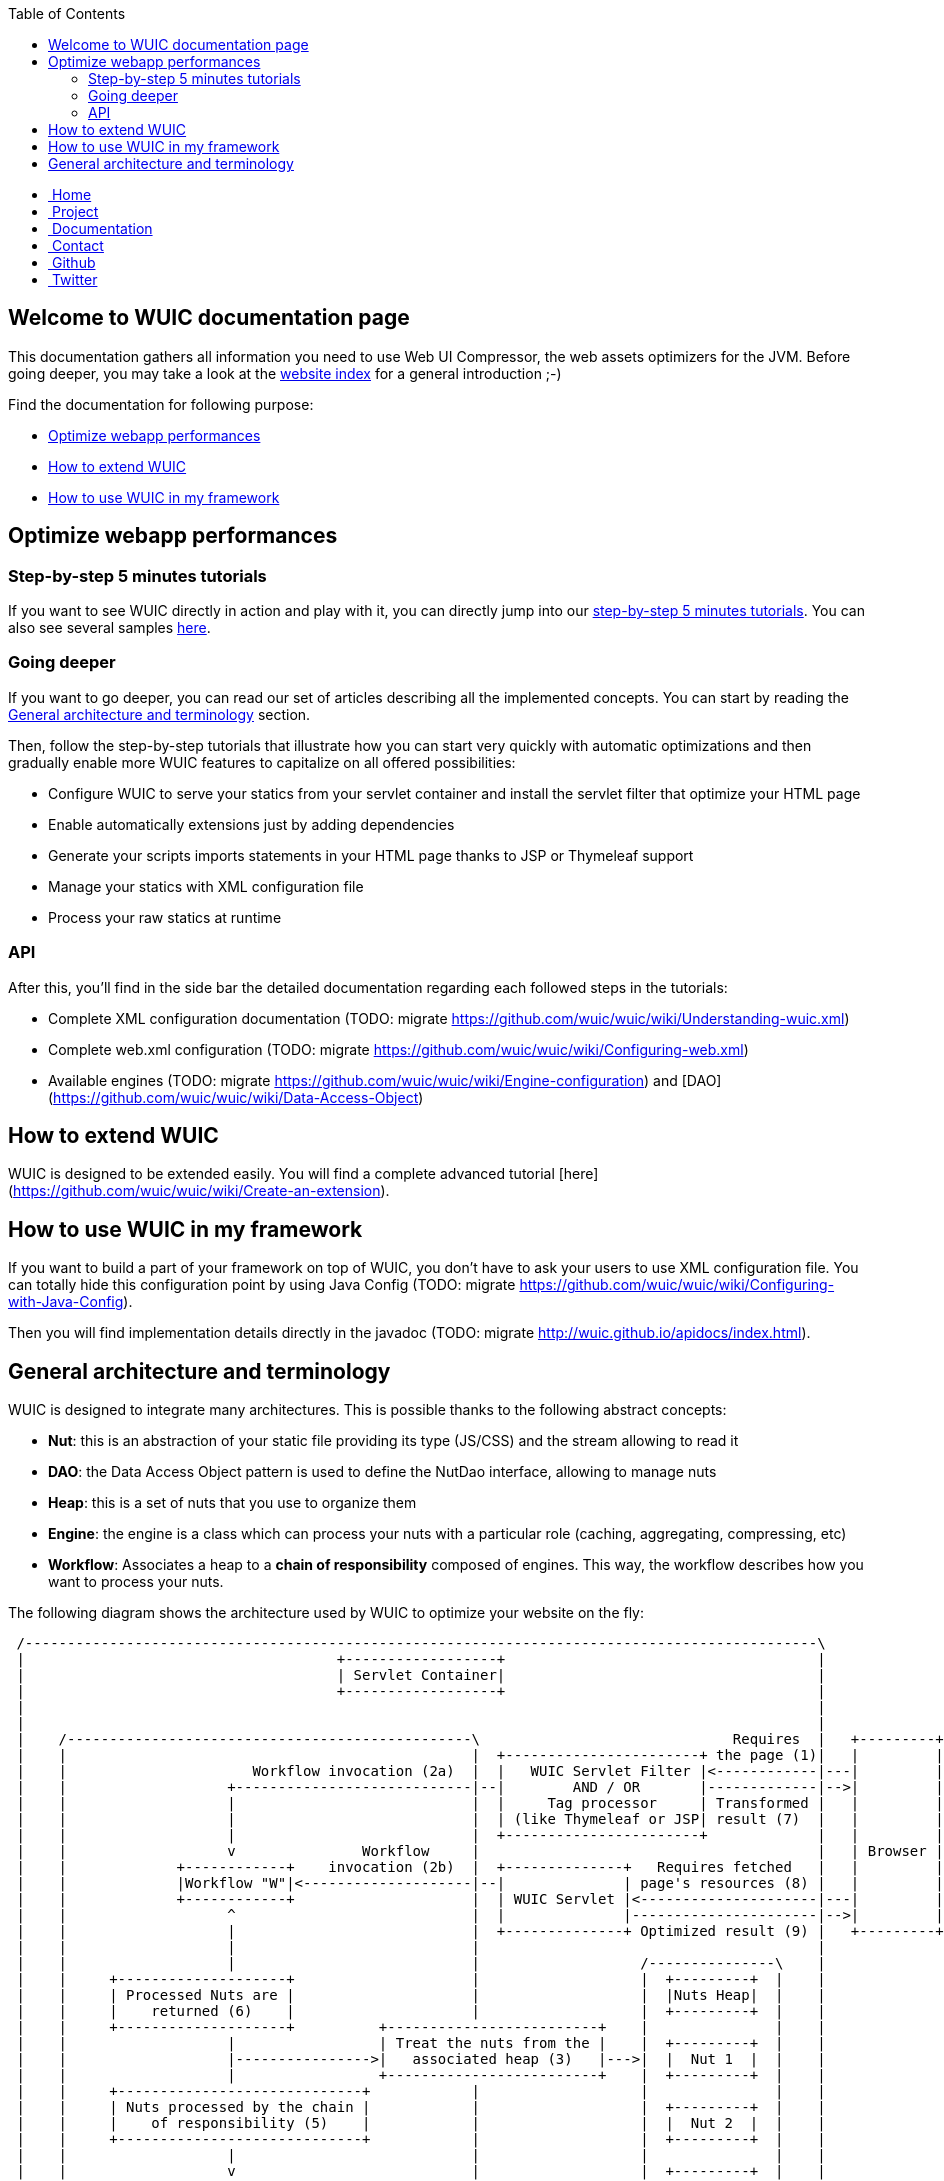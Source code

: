 :toc: right

++++
    <!-- styles -->
    <link href="bootstrap/css/bootstrap.css" rel="stylesheet" />
    <link href="wiki-css/theme.css" rel="stylesheet" />
    <link href="bootstrap/css/bootstrap-responsive.css" rel="stylesheet" />
    <link href="font-awesome/css/font-awesome.css" rel="stylesheet" />

    <!-- HTML5 shim, for IE6-8 support of HTML5 elements -->
    <!--[if lt IE 9]>
    <script src="../assets/js/html5shiv.js"></script>
    <![endif]-->

    <!-- Favicon -->
    <link rel="shortcut icon" href="wiki-images/logo/favicon.ico" type="image/x-icon">
    <link rel="icon" href="wiki-images/logo/favicon.ico" type="image/x-icon">

    <div class="masthead">
        <div class="navbar">
            <div class="navbar-inner">
                <div class="container">
                    <ul class="nav" role="navigation">
                        <!-- Logo and slogan -->
                        <li><a href="index.html"><i class="icon-home"></i><span class="hidden-phone">&nbsp;Home</span></a></li>
                        <li><a href="project.html"><i class="icon-star"></i><span class="hidden-phone">&nbsp;Project</span></a></li>
                        <li class="active"><a href="documentation.html"><i class="icon-book"></i><span class="hidden-phone">&nbsp;Documentation</span></a></li>
                        <li><a href="contact.html"><i class="icon-envelope"></i><span class="hidden-phone">&nbsp;Contact</span></a></li>
                        <li><a href="https://github.com/wuic/wuic" target="_blank" title="Wuic Github"><i class="icon-github"></i><span class="hidden-phone">&nbsp;Github</span></a></li>
                        <li><a href="https://twitter.com/wuic_project" target="_blank"><i class="icon-twitter"></i><span class="hidden-phone">&nbsp;Twitter</span></a></li>
                    </ul>
                </div>
            </div>
        </div><!-- /.navbar -->
    </div>
++++

== Welcome to WUIC documentation page

This documentation gathers all information you need to use Web UI Compressor, the web assets optimizers for the JVM.
Before going deeper, you may take a look at the http://wuic.github.io[website index] for a general introduction ;-)

Find the documentation for following purpose:

* <<Optimize webapp performances>>
* <<How to extend WUIC>>
* <<How to use WUIC in my framework>>

== Optimize webapp performances

=== Step-by-step 5 minutes tutorials

If you want to see WUIC directly in action and play with it, you can directly jump into our link:tutorials.html[step-by-step 5 minutes tutorials].
You can also see several samples https://github.com/wuic/wuic-samples[here].

=== Going deeper

If you want to go deeper, you can read our set of articles describing all the implemented concepts.
You can start by reading the <<General architecture and terminology>> section.

Then, follow the step-by-step tutorials that illustrate how you can start very quickly with automatic optimizations and
then gradually enable more WUIC features to capitalize on all offered possibilities:

* Configure WUIC to serve your statics from your servlet container and install the servlet filter that optimize your HTML page
* Enable automatically extensions just by adding dependencies
* Generate your scripts imports statements in your HTML page thanks to JSP or Thymeleaf support
* Manage your statics with XML configuration file
* Process your raw statics at runtime

=== API

After this, you'll find in the side bar the detailed documentation regarding each followed steps in the tutorials:

* Complete XML configuration documentation (TODO: migrate https://github.com/wuic/wuic/wiki/Understanding-wuic.xml)
* Complete web.xml configuration (TODO: migrate https://github.com/wuic/wuic/wiki/Configuring-web.xml)
* Available engines (TODO: migrate https://github.com/wuic/wuic/wiki/Engine-configuration) and [DAO](https://github.com/wuic/wuic/wiki/Data-Access-Object)

== How to extend WUIC

WUIC is designed to be extended easily. You will find a complete advanced tutorial [here](https://github.com/wuic/wuic/wiki/Create-an-extension).

== How to use WUIC in my framework

If you want to build a part of your framework on top of WUIC, you don't have to ask your users to use XML configuration file.
You can totally hide this configuration point by using Java Config (TODO: migrate https://github.com/wuic/wuic/wiki/Configuring-with-Java-Config).

Then you will find implementation details directly in the javadoc (TODO: migrate http://wuic.github.io/apidocs/index.html).

== General architecture and terminology

WUIC is designed to integrate many architectures. This is possible thanks to the following abstract concepts:

* *Nut*: this is an abstraction of your static file providing its type (JS/CSS) and the stream allowing to read it
* *DAO*: the Data Access Object pattern is used to define the NutDao interface, allowing to manage nuts
* *Heap*: this is a set of nuts that you use to organize them
* *Engine*: the engine is a class which can process your nuts with a particular role (caching, aggregating, compressing, etc)
* *Workflow*: Associates a heap to a *chain of responsibility* composed of engines. This way, the workflow describes how you want to process your nuts.

The following diagram shows the architecture used by WUIC to optimize your website on the fly:

[ditaa, target="ditaa-diagram"]
----

 /----------------------------------------------------------------------------------------------\
 |                                     +------------------+                                     |
 |                                     | Servlet Container|                                     |
 |                                     +------------------+                                     |
 |                                                                                              |
 |                                                                                              |
 |    /------------------------------------------------\                              Requires  |   +---------+
 |    |                                                |  +-----------------------+ the page (1)|   |         |
 |    |                      Workflow invocation (2a)  |  |   WUIC Servlet Filter |<------------|---|         |
 |    |                   +----------------------------|--|        AND / OR       |-------------|-->|         |
 |    |                   |                            |  |     Tag processor     | Transformed |   |         |
 |    |                   |                            |  | (like Thymeleaf or JSP| result (7)  |   |         |
 |    |                   |                            |  +-----------------------+             |   |         |
 |    |                   v               Workflow     |                                        |   | Browser |
 |    |             +------------+    invocation (2b)  |  +--------------+   Requires fetched   |   |         |
 |    |             |Workflow "W"|<--------------------|--|              | page's resources (8) |   |         |
 |    |             +------------+                     |  | WUIC Servlet |<---------------------|---|         |
 |    |                   ^                            |  |              |----------------------|-->|         |
 |    |                   |                            |  +--------------+ Optimized result (9) |   +---------+
 |    |                   |                            |                                        |
 |    |                   |                            |                   /---------------\    |
 |    |     +--------------------+                     |                   |  +---------+  |    |
 |    |     | Processed Nuts are |                     |                   |  |Nuts Heap|  |    |
 |    |     |    returned (6)    |                     |                   |  +---------+  |    |
 |    |     +--------------------+          +-------------------------+    |               |    |
 |    |                   |                 | Treat the nuts from the |    |  +---------+  |    |
 |    |                   |---------------->|   associated heap (3)   |--->|  |  Nut 1  |  |    |
 |    |                   |                 +-------------------------+    |  +---------+  |    |
 |    |     +-----------------------------+            |                   |               |    |
 |    |     | Nuts processed by the chain |            |                   |  +---------+  |    |
 |    |     |    of responsibility (5)    |            |                   |  |  Nut 2  |  |    |
 |    |     +-----------------------------+            |                   |  +---------+  |    |
 |    |                   |                            |                   |               |    |
 |    |                   v                            |                   |  +---------+  |    |
 |    |           +---------------+                    |                   |  |  Nut N  |  |    |
 |    |           | Engine 1 (5a) |                    |                   |  +---------+  |    |
 |    |           +---------------+                    |                   \---------------/    |
 |    |                   |                            |                           |            |
 |    |           +---------------+                    |          Creates nut with |            |
 |    |           | Engine 2 (5b) |                    |         associated DAO (4)|            |
 |    |           +---------------+                    |                           v            |
 |    |                   |                            |                   /---------------\    |
 |    |             +-----------+                      |                   |  Nut DAO "D"  |    |
 |    |             | Engine... |                      |                   \---------------/    |
 |    |             +-----------+                      |                                        |
 |    |                   |                            |                                        |
 |    |           +---------------+                    |                                        |
 |    |           | Engine 3 (5n) |                    |                                        |
 |    |           +---------------+                    |                                        |
 |    |                                                |                                        |
 |    \------------------------------------------------/                                        |
 |                                                                                              |
 \----------------------------------------------------------------------------------------------/
----

*Step 1*
The browser requires the page corresponding to the link in the address bar on the server.
The server can directly serve a HTML page, which can be filtered by the WUIC servlet filter that optimizes it and all its referenced resources.
The HTML can also be produced by a processor like JSP or Thymeleaf (which could also be filtered by the WUIC servlet filter).
WUIC tags for those libraries can also be called during template processing to generate links pointing to optimized resources.

*Step 2*
A workflow is executed according to the information associated to the requested page.
For now, just remember that in WUIC, a workflow describes the way you want to process a set of statics.
The workflow could be created on the fly by the servlet filter or a workflow referenced manually inside a template (through JSP or Thymeleaf).

*Step 2a:* the invoked workflow corresponds at least to the resources referenced in the HTML page, and possibly to the HTML page itself if the servlet filter is installed.

*Step 3*
When a workflow needs to be executed, WUIC looks at first for the statics to be processed.
They are provided by an associated *heap*.
A heap is also identified by an ID and just contains a set of paths representing the statics to be loaded.

*Step 4*
The heap just has the paths representing the statics, but it can't open the stream to them itself.
It consequently uses an associated *DAO* which, thanks to a given path, can provide access to the stream.
Remember: the DAO will produce a *nut*.
Nut is the term that will be used everywhere in WUIC to represent your static (or you also called a resource).

*Step 5*
Once the nuts have been returned by the heap, then a *chain of responsibility* composed of *engines* is called to process the nuts.
Each engine has a particular purpose. There is an engine for caching, compressing, inspecting or aggregating nuts.

*Step 6*
Once nuts have been processed by engines, they are returned by the invoker (a servlet, a filter or a tag processor).

*Step 7*
The result is sent to the browser. If the result contains the optimized version of the required page, then its content is written to the HTTP response.
Otherwise, the result is sent under the form of a link added to the HTML page which points to the WUIC servlet.
Note that the resource can also be pushed to the client if HTTP/2 is enabled.

*Step 8*
When the page is fetched by the browser, additional resources (JS, CSS, etc) that have been processed by WUIC could be referenced as links.
The links are used to submit a new HTTP request to the WUIC servlet.

*Step 9*
The WUIC servlet extracts the requested name of the result entry for the specified workflow to be written to the HTTP response.

*Step 2b*: when a particular resource is requested, the WUIC servlet executes the workflow like in step 2 to retrieve the content to write.
However, you can be sure that the workflow will be executed pretty fast, as a result already exists in the internal cache.

++++
<!-- javascript
=================================================== -->
<!-- Placed at the end of the document so the pages load faster -->
<script src="http://code.jquery.com/jquery-1.10.0.min.js"></script>
<script src="bootstrap/js/bootstrap.js"></script>
<script type="text/javascript">
    (function(i,s,o,g,r,a,m){i['GoogleAnalyticsObject']=r;i[r]=i[r]||function(){
        (i[r].q=i[r].q||[]).push(arguments)},i[r].l=1*new Date();a=s.createElement(o),
            m=s.getElementsByTagName(o)[0];a.async=1;a.src=g;m.parentNode.insertBefore(a,m)
    })(window,document,'script','//www.google-analytics.com/analytics.js','ga');
    ga('create', 'UA-40383819-1', 'github.io');
    ga('send', 'pageview');
</script>
++++